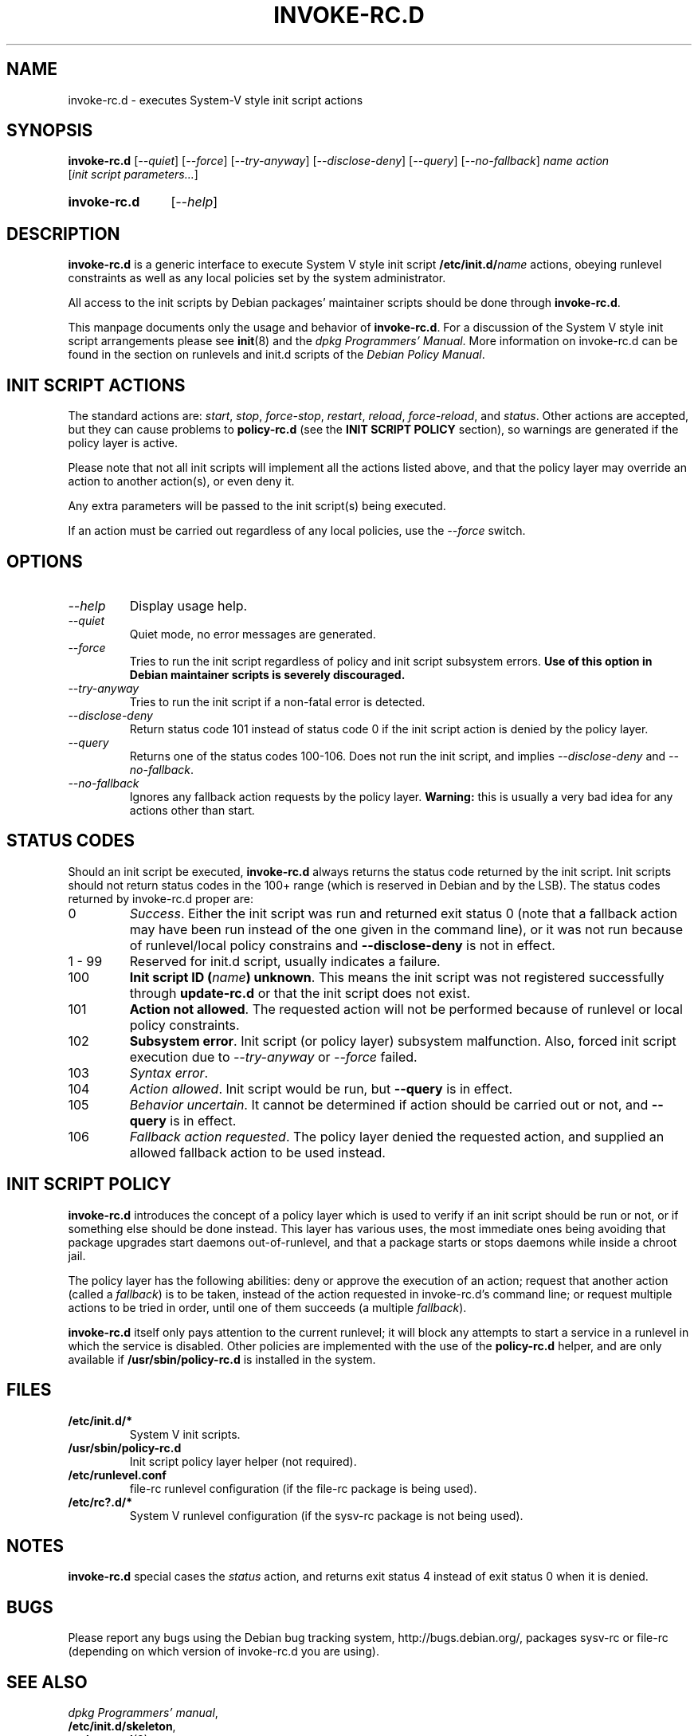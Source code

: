 .\" Hey, Emacs!  This is an -*- nroff -*- source file.
.\" Authors: Henrique Holschuh
.TH INVOKE\-RC.D 8 "1 March 2001" "Debian Project" "Debian/GNU Linux"
.SH NAME
invoke\-rc.d \- executes System-V style init script actions
.SH SYNOPSIS
.B invoke\-rc.d
.RI [ --quiet ]
.RI [ --force ]
.RI [ --try-anyway ]
.RI [ --disclose-deny ]
.RI [ --query ]
.RI [ --no-fallback ]
.I name
.I action
.RI [ init\ script\ parameters... ]
.HP
.B invoke\-rc.d
.RI [ --help ]
.HP
.SH DESCRIPTION
.B invoke\-rc.d
is a generic interface to execute System V style init script
.BI /etc/init.d/ name \fR 
actions, obeying runlevel constraints as well as any local
policies set by the system administrator.

All access to the init scripts by Debian packages' maintainer 
scripts should be done through
.B invoke\-rc.d\fR.

This manpage documents only the usage and behavior of
.BR invoke\-rc.d .
For a discussion of the System V style init script arrangements please
see
.BR init (8)
and the
.IR "dpkg Programmers' Manual" .
More information on invoke-rc.d can be found in the section on
runlevels and init.d scripts of the
.IR "Debian Policy Manual" .

.SH INIT SCRIPT ACTIONS
The standard actions are:
.IR start ,
.IR stop ,
.IR force\-stop ,
.IR restart ,
.IR reload ,
.IR force\-reload ,
and
.IR status .
Other actions are accepted, but they can cause problems to
.B policy\-rc.d
(see the
.B INIT SCRIPT POLICY
section), so warnings are generated if the policy layer
is active.

Please note that not all init scripts will implement all
the actions listed above, and that the policy layer may
override an action to another action(s), or even deny it.

Any extra parameters will be passed to the init script(s) being
executed.

If an action must be carried out regardless of any local
policies, use the
.IR --force
switch.

.SH OPTIONS
.TP
.I --help
Display usage help.
.TP
.I --quiet
Quiet mode, no error messages are generated.
.TP
.I --force
Tries to run the init script regardless of policy and
init script subsystem errors.
.B Use of this option in Debian maintainer scripts is severely discouraged.
.TP
.I --try-anyway
Tries to run the init script if a non-fatal error is
detected.
.TP
.I --disclose-deny
Return status code 101 instead of status code 0 if
the init script action is denied by the policy layer.
.TP
.I --query
Returns one of the status codes 100-106. Does not
run the init script, and implies
.IR --disclose-deny
and 
.IR --no-fallback .
.TP
.I --no-fallback
Ignores any fallback action requests by the policy
layer.
.B Warning:
this is usually a very bad idea for any actions other
than
.RI start .
.SH STATUS CODES
Should an init script be executed, 
.B invoke\-rc.d 
always returns the status code
returned by the init script. Init scripts should not return status codes in
the 100+ range (which is reserved in Debian and by the LSB). The status codes
returned by invoke\-rc.d proper are:
.TP
0
.IR Success . 
Either the init script was run and returned exit status 0 (note
that a fallback action may have been run instead of the one given in the
command line), or it was not run because of runlevel/local policy constrains
and
.B --disclose-deny 
is not in effect.
.TP
1 - 99
Reserved for init.d script, usually indicates a failure.
.TP
100
.B Init script ID
.BI ( name )
.BR unknown .
This means the init script was not registered successfully through
.B update\-rc.d
or that the init script does not exist.
.TP
101
.B Action not allowed\fR.
The requested action will not be performed because of runlevel or local
policy constraints.
.TP
102
.B Subsystem error\fR.
Init script (or policy layer) subsystem malfunction. Also, forced
init script execution due to 
.I --try-anyway 
or 
.I --force
failed\fR.
.TP
103
.I Syntax error\fR.
.TP
104
.I Action allowed\fR.
Init script would be run, but 
.B --query
is in effect.
.TP
105
.I Behavior uncertain\fR.
It cannot be determined if action should be carried out or not, and 
.B --query
is in effect.
.TP
106
.I Fallback action requested\fR.
The policy layer denied the requested action, and
supplied an allowed fallback action to be used instead.

.SH INIT SCRIPT POLICY
.B invoke\-rc.d
introduces the concept of a policy layer which is used to verify if
an init script should be run or not, or if something else should be
done instead.  This layer has various uses, the most immediate ones
being avoiding that package upgrades start daemons out-of-runlevel,
and that a package starts or stops daemons while inside a chroot 
jail.

The policy layer has the following abilities: deny or approve the
execution of an action; request that another action (called a
.IR fallback )
is to be taken, instead of the action requested in invoke\-rc.d's 
command line; or request multiple actions to be tried in order, until
one of them succeeds (a multiple
.IR fallback ).

.B invoke\-rc.d
itself only pays attention to the current runlevel; it will block
any attempts to start a service in a runlevel in which the service is
disabled.  Other policies are implemented with the use of the
.B policy\-rc.d
helper, and are only available if
.B /usr/sbin/policy\-rc.d
is installed in the system.

.SH FILES
.TP
.BR /etc/init.d/* 
System V init scripts.
.TP
.BR /usr/sbin/policy\-rc.d
Init script policy layer helper (not required).
.TP
.BR /etc/runlevel.conf
file-rc runlevel configuration (if the file-rc package is 
being used).
.TP
.BR /etc/rc?.d/*
System V runlevel configuration (if the sysv-rc package is
not being used).

.SH NOTES
.B invoke\-rc.d
special cases the
.I status
action, and returns exit status 4 instead of exit status 0 when
it is denied.

.SH BUGS
Please report any bugs using the Debian bug tracking system,
http://bugs.debian.org/, packages sysv\-rc or file\-rc 
(depending on which version of invoke\-rc.d you are using).
.SH SEE ALSO
.IR "dpkg Programmers' manual" ,
.br
.BR /etc/init.d/skeleton ,
.br
.BR update\-rc.d (8),
.br
.BR init (8),
.br
.BR /usr/share/doc/sysv-rc/README.policy-rc.d
